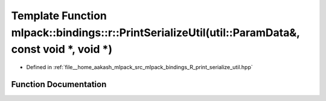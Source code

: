 .. _exhale_function_namespacemlpack_1_1bindings_1_1r_1a7c0738a96bd71243efc6b92152ccfd23:

Template Function mlpack::bindings::r::PrintSerializeUtil(util::ParamData&, const void \*, void \*)
===================================================================================================

- Defined in :ref:`file__home_aakash_mlpack_src_mlpack_bindings_R_print_serialize_util.hpp`


Function Documentation
----------------------


.. doxygenfunction:: mlpack::bindings::r::PrintSerializeUtil(util::ParamData&, const void *, void *)

